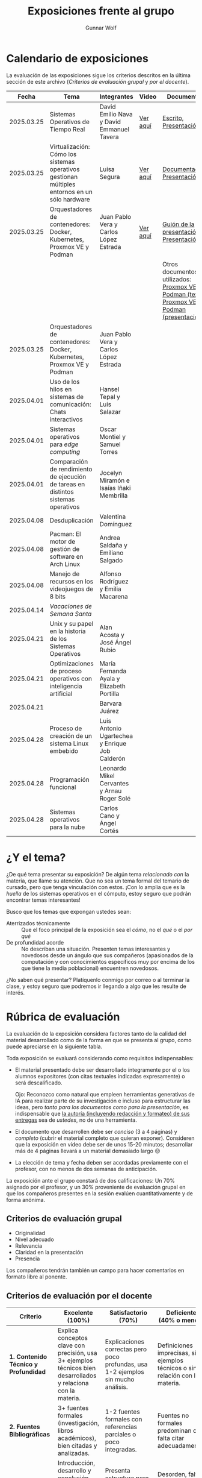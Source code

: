 #+title: Exposiciones frente al grupo
#+author: Gunnar Wolf

* Calendario de exposiciones
  La evaluación de las exposiciones sigue los criterios descritos en
  la última sección de este archivo (/Criterios de evaluación grupal/
  y /por el docente/).

  |------------+-----------------------------------------------------------------------------------------------+------------------------------------------------+----------+-------------------------------------------------------------------------------------------------+------------------------------|
  |      Fecha | Tema                                                                                          | Integrantes                                    | Video    | Documentos                                                                                      | Evaluación                   |
  |------------+-----------------------------------------------------------------------------------------------+------------------------------------------------+----------+-------------------------------------------------------------------------------------------------+------------------------------|
  | 2025.03.25 | Sistemas Operativos de Tiempo Real                                                            | David Emilio Nava  y David Emmanuel Tavera     | [[https://youtu.be/C3R-TZCtFzE][Ver aquí]] | [[./NavaDavid-TaveraDavid/NavaDavid-TaveraDavid_Escrito.pdf][Escrito]], [[./NavaDavid-TaveraDavid/NavaDavid-TaveraDavid_Presentacion.pdf][Presentación]]                                                                           | [[https://encuestas.iiec.unam.mx/362521?lang=es-MX][Evaluación de los compañeros]] |
  | 2025.03.25 | Virtualización: Cómo los sistemas operativos gestionan múltiples entornos en un sólo hardware | Luisa Segura                                   | [[https://youtu.be/vOf8BJZMcDM][Ver aquí]] | [[./SeguraLuisa/SeguraLuisa_Documentación.pdf][Documentación]], [[./SeguraLuisa/SeguraLuisa_Presentación.pdf][Presentación]]                                                                     | [[https://encuestas.iiec.unam.mx/936697?lang=es-MX][Evaluación de los compañeros]] |
  | 2025.03.25 | Orquestadores de contenedores: Docker, Kubernetes, Proxmox VE y Podman                        | Juan Pablo Vera  y Carlos López Estrada        | [[https://youtu.be/8MHt8pPeG7I][Ver aquí]] | [[./LopezEstrada_VeraMorales/VeraMoralesExposicion.pdf][Guión de la presentación]], [[./LopezEstrada_VeraMorales/LopezEstradaExposicion.pdf][Presentación]]                                                          | [[https://encuestas.iiec.unam.mx/123548?lang=es-MX][Evaluación de los compañeros]] |
  |            |                                                                                               |                                                |          | Otros documentos no utilizados: [[https://github.com/user-attachments/files/19459210/Proxmox.VE.y.Podman.Vera.Morales.pdf][Proxmox VE y Podman (texto)]], [[https://github.com/user-attachments/files/19459191/Exposicion.Promox-Podman.pdf][Proxmox VE y Podman (presentación)]] |                              |
  | 2025.03.25 | Orquestadores de contenedores: Docker, Kubernetes, Proxmox VE y Podman                        | Juan Pablo Vera  y Carlos López Estrada        |          |                                                                                                 |                              |
  | 2025.04.01 | Uso de los hilos en sistemas de comunicación: Chats interactivos                              | Hansel Tepal y Luis Salazar                    |          |                                                                                                 |                              |
  | 2025.04.01 | Sistemas operativos para /edge computing/                                                     | Oscar Montiel y Samuel Torres                  |          |                                                                                                 |                              |
  | 2025.04.01 | Comparación de rendimiento de ejecución de tareas en distintos sistemas operativos            | Jocelyn Miramón e Isaías Iñaki Membrilla       |          |                                                                                                 |                              |
  | 2025.04.08 | Desduplicación                                                                                | Valentina Domínguez                            |          |                                                                                                 |                              |
  | 2025.04.08 | Pacman: El motor de gestión de software en Arch Linux                                         | Andrea Saldaña y Emiliano Salgado              |          |                                                                                                 |                              |
  | 2025.04.08 | Manejo de recursos en los videojuegos de 8 bits                                               | Alfonso Rodríguez y Emilia Macarena            |          |                                                                                                 |                              |
  | 2025.04.14 | /Vacaciones de Semana Santa/                                                                  |                                                |          |                                                                                                 |                              |
  | 2025.04.21 | Unix y su papel en la historia de los Sistemas Operativos                                     | Alan Acosta y José Ángel Rubio                 |          |                                                                                                 |                              |
  | 2025.04.21 | Optimizaciones de proceso operativos con inteligencia artificial                              | María Fernanda Ayala y Elizabeth Portilla      |          |                                                                                                 |                              |
  | 2025.04.21 |                                                                                               | Barvara Juárez                                 |          |                                                                                                 |                              |
  | 2025.04.28 | Proceso de creación de un sistema Linux embebido                                              | Luis Antonio Ugartechea y Enrique Job Calderón |          |                                                                                                 |                              |
  | 2025.04.28 | Programación funcional                                                                        | Leonardo Mikel Cervantes y Arnau Roger Solé    |          |                                                                                                 |                              |
  | 2025.04.28 | Sistemas operativos para la nube                                                              | Carlos Cano y Ángel Cortés                     |          |                                                                                                 |                              |
  |------------+-----------------------------------------------------------------------------------------------+------------------------------------------------+----------+-------------------------------------------------------------------------------------------------+------------------------------|

* ¿Y el tema?

  ¿De qué tema presentar su exposición? De algún tema /relacionado con/ la
  materia, que llame su atención. Que no sea un tema formal del temario de
  cursado, pero que tenga vinculación con estos. ¡Con lo amplia que es la
  /huella/ de los sistemas operativos en el cómputo, estoy seguro que podrán
  encontrar temas interesantes!

  Busco que los temas que expongan ustedes sean:
  - Aterrizados técnicamente :: Que el foco principal de la exposición sea el
    /cómo/, no el /qué/ o el /por qué/
  - De profundidad acorde :: No describan una situación. Presenten temas
    interesantes y novedosos desde un ángulo que sus compañeros (apasionados de
    la computación y con conocimientos específicos muy por encima de los que
    tiene la media poblacional) encuentren novedosos.

  ¿No saben qué presentar? Platíquenlo conmigo por correo o al terminar la
  clase, y estoy seguro que podremos ir llegando a algo que les resulte de
  interés.

* Rúbrica de evaluación

  La evaluación de la exposición considera factores tanto de la calidad
  del material desarrollado como de la forma en que se presenta al
  grupo, como puede apreciarse en la siguiente tabla.

  Toda exposición se evaluará considerando como requisitos
  indispensables:

  - El material presentado debe ser desarrollado íntegramente por el o
    los alumnos expositores (con citas textuales indicadas expresamente)
    o será descalificado.

    Ojo: Reconozco como natural que empleen herramientas generativas de IA para
    realizar parte de su investigación e incluso para estructurar las ideas,
    pero /tanto para los documentos como para la presentación/, es indispensable
    que _la autoría (incluyendo redacción y formateo) de sus entregas_ sea de
    /ustedes/, no de una herramienta.

  - El documento que desarrollen debe ser /conciso/ (3 a 4 páginas) y /completo/
    (cubrir el material completo que quieran exponer). Consideren que la
    exposición en video debe ser de unos 15-20 minutos; desarrollar más de 4
    páginas llevará a un material demasiado largo 😐

  - La elección de tema y fecha deben ser acordadas previamente con el
    profesor, con no menos de dos semanas de anticipación.

  La exposición ante el grupo constará de dos calificaciones: Un 70%
  asignado por el profesor, y un 30% proveniente de evaluación grupal en
  que los compañeros presentes en la sesión evalúen cuantitativamente y
  de forma anónima.

** Criterios de evaluación grupal

   - Originalidad
   - Nivel adecuado
   - Relevancia
   - Claridad en la presentación
   - Presencia

   Los compañeros tendrán también un campo para hacer comentarios en
   formato libre al ponente.

** Criterios de evaluación por el docente


| Criterio                                | Excelente (100%)                                                                                               | Satisfactorio (70%)                                                                                       | Deficiente (40% o menos)                                                       | Peso |
|-----------------------------------------+----------------------------------------------------------------------------------------------------------------+-----------------------------------------------------------------------------------------------------------+--------------------------------------------------------------------------------+------|
| *1. Contenido Técnico y Profundidad*    | Explica conceptos clave con precisión, usa 3+ ejemplos técnicos bien desarrollados y relaciona con la materia. | Explicaciones correctas pero poco profundas, usa 1-2 ejemplos sin mucho análisis.                         | Definiciones imprecisas, sin ejemplos técnicos o sin relación con la materia.  |  30% |
| *2. Fuentes Bibliográficas*             | 3+ fuentes formales (investigación, libros académicos), bien citadas y analizadas.                             | 1-2 fuentes formales con referencias parciales o poco integradas.                                         | Fuentes no formales predominan o falta citar adecuadamente.                    |  15% |
| *3. Organización*                       | Introducción, desarrollo y conclusión bien definidas; información fluida y lógica.                             | Presenta estructura pero con fallas en la secuencia o transiciones.                                       | Desorden, falta alguna sección clave o sin lógica clara.                       |  15% |
| *4. Comunicación Oral y Uso del Tiempo* | Habla con fluidez, volumen y ritmo adecuados; usa términos precisos; no lee guion; exposición dura 15-20 min.  | Dicción aceptable, lee ocasionalmente, términos técnicos poco explicados; tiempo entre 12-15 o 20-23 min. | Lee constantemente, voz poco clara, mal uso de términos; tiempo <12 o >23 min. |  25% |
| *5. Uso de Recursos Visuales*           | Diapositivas y gráficos claros, bien diseñados y relevantes para la exposición.                                | Uso de recursos con fallos en claridad o diseño; algo de sobrecarga de texto.                             | No usa recursos o estos son confusos y poco útiles.                            |  15% |
|-----------------------------------------+----------------------------------------------------------------------------------------------------------------+-----------------------------------------------------------------------------------------------------------+--------------------------------------------------------------------------------+------|
